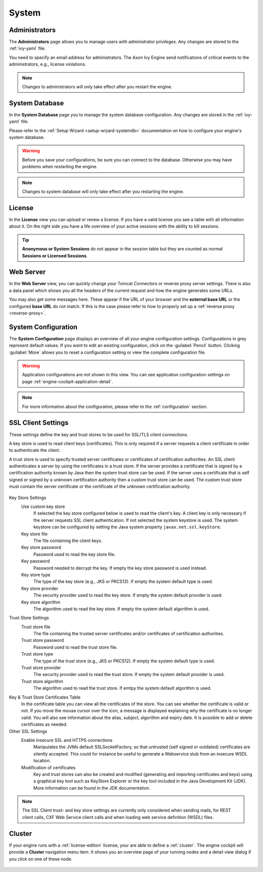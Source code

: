 System
------


.. _engine-cockpit-system-admins:

Administrators
^^^^^^^^^^^^^^

The **Administrators** page allows you to manage users with administrator
privileges. Any changes are stored to the :ref:`ivy-yaml` file. 

You need to specify an email address for administrators. The Axon Ivy Engine 
send notifications of critical events to the administrators, e.g., license violations.

.. note::
    Changes to administrators will only take effect after you restart the
    engine.

.. figure:: /_images/engine-cockpit/engine-cockpit-system-admins.png


.. _engine-cockpit-systemdb:

System Database
^^^^^^^^^^^^^^^

In the **System Database** page you to manage the system database configuration.
Any changes are stored in the :ref:`ivy-yaml` file. 

Please refer to the :ref:`Setup Wizard <setup-wizard-systemdb>` documentation
on how to configure your engine's system database.

.. warning::
    Before you save your configurations, be sure you can connect to the
    database. Otherwise you may have problems when restarting the engine.

.. note::
    Changes to system database will only take effect after you restarting the
    engine.

.. figure:: /_images/engine-cockpit/engine-cockpit-system-database.png


.. _engine-cockpit-license:

License
^^^^^^^

In the **License** view you can upload or renew a license. If you have a valid
license you see a table with all information about it. On the right side you
have a life overview of your active sessions with the ability to kill sessions.

.. tip::
    **Anonymous or System Sessions** do not appear in the session table but
    they are counted as normal **Sessions or Licensed Sessions**.

.. figure:: /_images/engine-cockpit/engine-cockpit-licence.png


.. _engine-cockpit-web-server:

Web Server
^^^^^^^^^^

In the **Web Server** view, you can quickly change your Tomcat Connectors or
reverse proxy server settings. There is also a data panel which shows you all
the headers of the current request and how the engine generates some URLs.

You may also get some messages here. These appear if the URL of your browser and
the **external base URL** or the configured **base URL** do not match. If this
is the case please refer to how to properly set up a :ref:`reverse proxy
<reverse-proxy>`.

.. figure:: /_images/engine-cockpit/engine-cockpit-web-server.png


.. _engine-cockpit-system-configuration:

System Configuration
^^^^^^^^^^^^^^^^^^^^

The **System Configuration** page displays an overview of all your engine
configuration settings. Configurations in grey represent default values. If
you want to edit an existing configuration, click on the :guilabel:`Pencil`
button. Clicking :guilabel:`More` allows you to reset a configuration setting or
view the complete configuration file.

.. warning::
    Application configurations are not shown in this view. You can see application
    configuration settings on page :ref:`engine-cockpit-application-detail`.

.. note::
    For more information about the configuration, please refer to the
    :ref:`configuration` section. 

.. figure:: /_images/engine-cockpit/engine-cockpit-system-config.png

.. _engine-cockpit-ssl:

SSL Client Settings
^^^^^^^^^^^^^^^^^^^^

These settings define the key and trust stores to be used for SSL/TLS
client connections.


A key store is used to read client keys (certificates). This is only
required if a server requests a client certificate in order to
authenticate the client.

A trust store is used to specify trusted server certificates or
certificates of certification authorities. An SSL client authenticates a
server by using the certificates in a trust store. If the server
provides a certificate that is signed by a certification authority known
by Java then the system trust store can be used. If the server uses a
certificate that is self signed or signed by a unknown certification
authority then a custom trust store can be used. The custom trust store
must contain the server certificate or the certificate of the unknown
certification authority.


.. figure:: /_images/engine-cockpit/engine-cockpit-SSL-client.png
   :alt: SSL Client
   :align: center
   

Key Store Settings
   Use custom key store
      If selected the key store configured below is used to read the
      client's key. A client key is only necessary if the server
      requests SSL client authentication. If not selected the system
      keystore is used. The system keystore can be configured by setting
      the Java system property ``javax.net.ssl.keyStore``.

   Key store file
      The file containing the client keys.

   Key store password
      Password used to read the key store file.

   Key password
      Password needed to decrypt the key. If empty the key store
      password is used instead.

   Key store type
      The type of the key store (e.g., JKS or PKCS12). If empty the
      system default type is used.

   Key store provider
      The security provider used to read the key store. If empty the
      system default provider is used.

   Key store algorithm
      The algorithm used to read the key store. If empty the system
      default algorithm is used.

Trust Store Settings
   Trust store file
      The file containing the trusted server certificates and/or
      certificates of certification authorities.

   Trust store password
      Password used to read the trust store file.

   Trust store type
      The type of the trust store (e.g., JKS or PKCS12). If empty the
      system default type is used.

   Trust store provider
      The security provider used to read the trust store. If empty the
      system default provider is used.

   Trust store algorithm
      The algorithm used to read the trust store. If emtpy the system
      default algorithm is used.

Key & Trust Store Certificates Table
      In the certificate table you can view all the certificates of the store. 
      You can see whether the certificate is valid or not. If you move the
      mouse cursor over the icon, a message is displayed explaining why the
      certificate is no longer valid. You will also see information about
      the alias, subject, algorithm and expiry date. It is possible to add
      or delete certificates as needed.


Other SSL Settings
   Enable insecure SSL and HTTPS connections
      Manipulates the JVMs default SSLSocketFactory, so that untrusted
      (self signed or outdated) certificates are silently accepted. This
      could for instance be useful to generate a Webservice stub from an
      insecure WSDL location.

   Modification of certificates
      Key and trust stores can also be created and modified (generating and
      importing certificates and keys) using a graphical key tool such as 
      KeyStore Explorer or the key tool included in the Java Development Kit
      (JDK). More information can be found in the JDK documentation.
   

.. note::

   The SSL Client trust- and key store settings are currently only
   considered when sending mails, for REST client calls, CXF Web Service
   client calls and when loading web service definition (WSDL) files.

.. _engine-cockpit-cluster:

Cluster
^^^^^^^

If your engine runs with a :ref:`license-edition` license, your are able to
define a :ref:`cluster`. The engine cockpit will provide a **Cluster**
navigation menu item. It shows you an overview page of your running nodes and a
detail view dialog if you click on one of these node.

.. figure:: /_images/engine-cockpit/engine-cockpit-cluster.png
